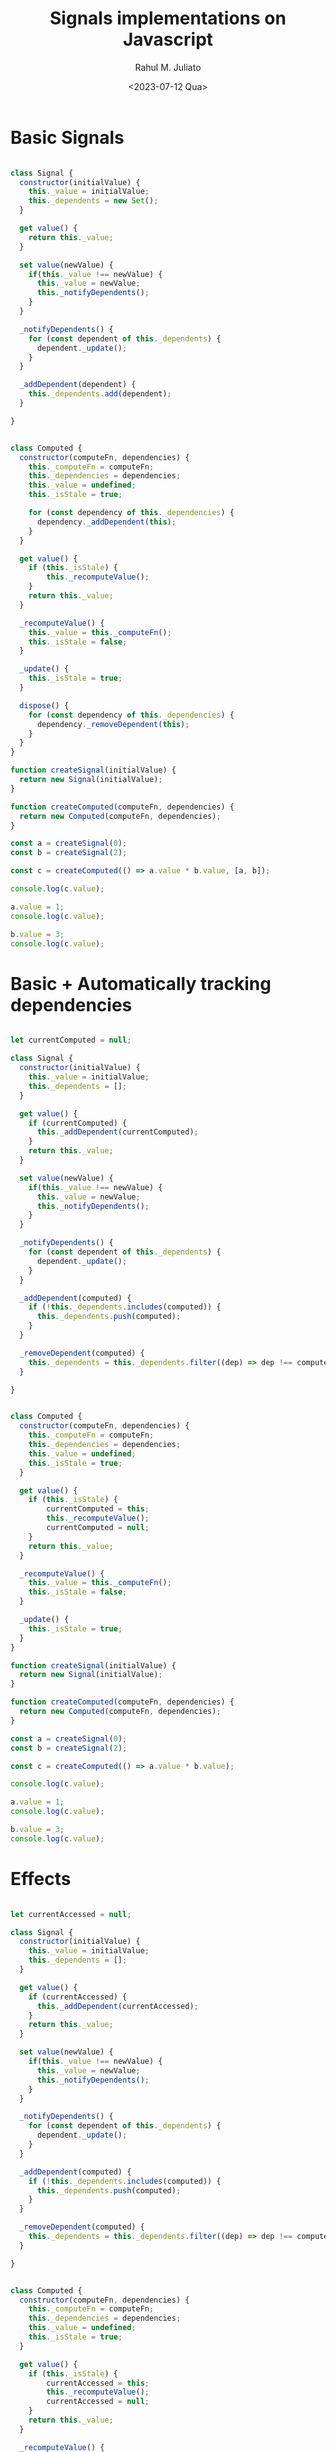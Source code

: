 #+TITLE: Signals implementations on Javascript
#+AUTHOR: Rahul M. Juliato
#+DATE: <2023-07-12 Qua>
#+OPTIONS: toc:nil

* Basic Signals
#+BEGIN_SRC js

  class Signal {
	constructor(initialValue) {
	  this._value = initialValue;
	  this._dependents = new Set();
	}

	get value() {
	  return this._value;
	}

	set value(newValue) {
	  if(this._value !== newValue) {
		this._value = newValue;
		this._notifyDependents();
	  }
	}

	_notifyDependents() {
	  for (const dependent of this._dependents) {
		dependent._update();
	  }
	}

	_addDependent(dependent) {
	  this._dependents.add(dependent);
	}

  }


  class Computed {
	constructor(computeFn, dependencies) {
	  this._computeFn = computeFn;
	  this._dependencies = dependencies;
	  this._value = undefined;
	  this._isStale = true;

	  for (const dependency of this._dependencies) {
	    dependency._addDependent(this);
	  }
	}

	get value() {
	  if (this._isStale) {
		  this._recomputeValue();
	  }
	  return this._value;
	}

	_recomputeValue() {
	  this._value = this._computeFn();
	  this._isStale = false;
	}

	_update() {
	  this._isStale = true;  
	}

	dispose() {
	  for (const dependency of this._dependencies) {
		dependency._removeDependent(this);
	  }
	}
  }

  function createSignal(initialValue) {
	return new Signal(initialValue);
  }

  function createComputed(computeFn, dependencies) {
	return new Computed(computeFn, dependencies);
  }

  const a = createSignal(0);
  const b = createSignal(2);

  const c = createComputed(() => a.value * b.value, [a, b]);

  console.log(c.value);

  a.value = 1;
  console.log(c.value);

  b.value = 3;
  console.log(c.value);

#+END_SRC

#+RESULTS:
: 0
: 2
: 3
: undefined

* Basic + Automatically tracking dependencies
#+BEGIN_SRC js

  let currentComputed = null;

  class Signal {
	constructor(initialValue) {
	  this._value = initialValue;
	  this._dependents = [];
	}

	get value() {
	  if (currentComputed) {
		this._addDependent(currentComputed);
	  }
	  return this._value;
	}

	set value(newValue) {
	  if(this._value !== newValue) {
		this._value = newValue;
		this._notifyDependents();
	  }
	}

	_notifyDependents() {
	  for (const dependent of this._dependents) {
		dependent._update();
	  }
	}

	_addDependent(computed) {
	  if (!this._dependents.includes(computed)) {
		this._dependents.push(computed);
	  }
	}

	_removeDependent(computed) {
	  this._dependents = this._dependents.filter((dep) => dep !== computed);
	}

  }


  class Computed {
	constructor(computeFn, dependencies) {
	  this._computeFn = computeFn;
	  this._dependencies = dependencies;
	  this._value = undefined;
	  this._isStale = true;
	}

	get value() {
	  if (this._isStale) {
		  currentComputed = this;
		  this._recomputeValue();
	      currentComputed = null;
	  }
	  return this._value;
	}

	_recomputeValue() {
	  this._value = this._computeFn();
	  this._isStale = false;
	}

	_update() {
	  this._isStale = true;  
	}
  }

  function createSignal(initialValue) {
	return new Signal(initialValue);
  }

  function createComputed(computeFn, dependencies) {
	return new Computed(computeFn, dependencies);
  }

  const a = createSignal(0);
  const b = createSignal(2);

  const c = createComputed(() => a.value * b.value);

  console.log(c.value);

  a.value = 1;
  console.log(c.value);

  b.value = 3;
  console.log(c.value);

#+END_SRC

#+RESULTS:
: 0
: 2
: 3
: undefined

* Effects
#+BEGIN_SRC js

  let currentAccessed = null;

  class Signal {
	constructor(initialValue) {
	  this._value = initialValue;
	  this._dependents = [];
	}

	get value() {
	  if (currentAccessed) {
		this._addDependent(currentAccessed);
	  }
	  return this._value;
	}

	set value(newValue) {
	  if(this._value !== newValue) {
		this._value = newValue;
		this._notifyDependents();
	  }
	}

	_notifyDependents() {
	  for (const dependent of this._dependents) {
		dependent._update();
	  }
	}

	_addDependent(computed) {
	  if (!this._dependents.includes(computed)) {
		this._dependents.push(computed);
	  }
	}

	_removeDependent(computed) {
	  this._dependents = this._dependents.filter((dep) => dep !== computed);
	}

  }


  class Computed {
	constructor(computeFn, dependencies) {
	  this._computeFn = computeFn;
	  this._dependencies = dependencies;
	  this._value = undefined;
	  this._isStale = true;
	}

	get value() {
	  if (this._isStale) {
		  currentAccessed = this;
		  this._recomputeValue();
		  currentAccessed = null;
	  }
	  return this._value;
	}

	_recomputeValue() {
	  this._value = this._computeFn();
	  this._isStale = false;
	}

	_update() {
	  this._isStale = true;  
	}
  }

  class Effect {
	constructor(effectFn) {
	  this._effectFn = effectFn;
	  this._isStale = true;
	  this._execute();
	}

	_execute() {
	  if (this._isStale) {
		currentAccessed = this;
		this._effectFn();
		currentAccessed = null;
	  }
	}

	_update() {
	  this._isStale = true;
	  this._execute();
	}
  }

  function createSignal(initialValue) {
	return new Signal(initialValue);
  }

  function createComputed(computeFn, dependencies) {
	return new Computed(computeFn, dependencies);
  }

  function createEffect(effectFn) {
	return new Effect(effectFn);
  }

  const a = createSignal(0);
  const b = createSignal(2);

  createEffect(() => {
	console.log(`Effect called: a is ${a.value} and b is ${b.value}`);
  });

  a.value = 1;
  b.value = 3;
  
#+END_SRC

#+RESULTS:
: Effect called: a is 0 and b is 2
: Effect called: a is 1 and b is 2
: Effect called: a is 1 and b is 3
: undefined

* Complex dependencies and batching Effects
The previous code snippets do not support dependencies neither between
Computed objects nor between Effect and Computed. Also, it is
important to ensure that Effects are triggered after all the Computed
object have been notified that a dependant signal has been updated.

In this version, the Computed class explicitly tracks dependents using
an array. When the value() getter is called, it sets the current
context (currentAccessed) to the Computed instance, recompute the
value, and updates the dependencies. If the current context is another
Computed instance, the Computed instance is added as a dependency of
the current context.

The _update() method now marks the Computed instance as stale and
updates all its dependents, allowing for more explicit dependency
tracking.

To ensure effects are executed after computed values have been
notified, we can implement a simple queue system that will store the
effects that need to be executed. Once the computed values have been
updated, we can then execute the effects in the queue.

Here’s an updated version of the library, including the Effect class
and the mechanism to execute effects after computed values have been
notified.


#+BEGIN_SRC js
  class Signal {
	constructor(initialValue) {
		this._value = initialValue;
		this._dependents = [];
	}

	get value() {
		if (currentAccessed) {
			this._addDependent(currentAccessed);
		}
		return this._value;
	}

	set value(newValue) {
		if (this._value !== newValue) {
			this._value = newValue;
			this._notifyDependents();
			executeEffects();
		}
	}

	_addDependent(dependent) {
		if (!this._dependents.includes(dependent)) {
			this._dependents.push(dependent);
		}
	}

	_notifyDependents() {
		for (const dependent of this._dependents) {
			dependent._update();
		}
	}
  }

  class Computed {
	  constructor(computeFn) {
		  this._computeFn = computeFn;
		  this._value = undefined;
		  this._isStale = true;
		  this._dependents = [];
	  }

	  get value() {
		  if (this._isStale) {
			const previousContext = currentAccessed;
			currentAccessed = this;
			this._recomputeValue();
			currentAccessed = previousContext;
		  }
		  if (currentAccessed) {
			this._addDependent(currentAccessed);
		  }

		  return this._value;
	  }

	  _recomputeValue() {
		  this._value = this._computeFn();
		  this._isStale = false;
	  }

	  _addDependent(dependent) {
		  if (!this._dependents.includes(dependent)) {
			  this._dependents.push(dependent);
		  }
	  }

	  _update() {
		  if (!this._isStale) {
			this._isStale = true;
			for (const dependent of this._dependents) {
				dependent._update();
			}
		  }
	  }
  }


  class Effect {
	  constructor(effectFn) {
		this._effectFn = effectFn;
		this._isStale = true;
		this._execute();
	  }

	  _execute() {
		if (this._isStale) {
			currentAccessed = this;
			this._effectFn();
			currentAccessed = null;
		}
		this._isStale = false;
	  }

	  _update() {
		if (!this._isStale) {
			this._isStale = true;
			effectQueue.push(this);
		}
	  }
  }

  function executeEffects() {
	  while (effectQueue.length > 0) {
		const effect = effectQueue.shift();
		effect._execute();
	  }
  }

#+END_SRC

* Simple HTML Application with Signals

#+BEGIN_SRC html
  <!DOCTYPE html>
  <html lang="en">
  <head>
	<meta charset="UTF-8">
	<meta name="viewport" content="width=device-width, initial-scale=1.0">
	<title>Signals TODO App</title>
	<style>
	  body {
		font-family: Arial, sans-serif;
		margin: 0;
		padding: 2rem;
	  }
	  ul {
		list-style: none;
		padding: 0;
	  }
	</style>
  </head>
  <body>
	<h1>Signals TODO App</h1>
	<form id="todoForm">
	  <input type="text" id="todoInput" placeholder="Add a new task" />
	  <button type="submit">Add</button>
	</form>
	<h2>Tasks</h2>
	<div id="taskFilter">
	  <label><input type="radio" name="filter" value="all" checked /> All</label>
	  <label><input type="radio" name="filter" value="active" /> Active</label>
	  <label><input type="radio" name="filter" value="completed" /> Completed</label>
	</div>
	<ul id="todoList"></ul>
	<div id="taskCounter"></div>

	<script>
	  // Include the Signals library code here
	  // Global variable to keep track of the currently accessed computed or effect
	  let currentAccessed = null;
	  const effectQueue = [];


	  class Signal {
		  constructor(initialValue) {
			  this._value = initialValue;
			  this._dependents = [];
		  }

		  get value() {
			  if (currentAccessed) {
				this._addDependent(currentAccessed);
			  }
			  return this._value;
		  }

		  set value(newValue) {
			  if (this._value !== newValue) {
				this._value = newValue;
				this._notifyDependents();
				executeEffects();
			  }
		  }

		  _addDependent(dependent) {
			  if (!this._dependents.includes(dependent)) {
				this._dependents.push(dependent);
			  }
		  }

		  _removeDependent(dependent) {
			  this._dependents = this._dependents.filter((dep) => dep !== dependent);
		  }

		  _notifyDependents() {
			  for (const dependent of this._dependents) {
				dependent._update();
			  }
		  }
	  }

	  class Computed {
		constructor(computeFn) {
		  this._computeFn = computeFn;
		  this._value = undefined;
		  this._isStale = true;
		  this._dependents = [];
		}

		get value() {
		  if (this._isStale) {
			const previousContext = currentAccessed;
			currentAccessed = this;
			this._recomputeValue();
			currentAccessed = previousContext;
		  }
		  if (currentAccessed) {
			this._addDependent(currentAccessed);
		  }

		  return this._value;
		}

		_recomputeValue() {
		  this._value = this._computeFn();
		  this._isStale = false;
		}

		_addDependent(dependent) {
			if (!this._dependents.includes(dependent)) {
			  this._dependents.push(dependent);
			}
		}


		_update() {
		  if (!this._isStale) {
			this._isStale = true;
			for (const dependent of this._dependents) {
			  dependent._update();
			}
		  }
		}
	  }

  // Store the current context (a Computed or Effect instance) for dependency tracking


	  class Effect {
		constructor(effectFn) {
		  this._effectFn = effectFn;
		  this._isStale = true;
		  this._execute();
		}

		_execute() {
		  if (this._isStale) {
			currentAccessed = this;
			this._effectFn();
			currentAccessed = null;
		  }
		  this._isStale = false;
		}

		_update() {
		  if (!this._isStale) {
			this._isStale = true;
			effectQueue.push(this);
		  }
		}
	  }

	  function executeEffects() {
		while (effectQueue.length > 0) {
		  const effect = effectQueue.shift();
		  effect._execute();
		}
	  }


	  function createSignal(initialValue) {
		return new Signal(initialValue);
	  }

	  function createComputed(computeFn) {
		return new Computed(computeFn);
	  }

	  function createEffect(effectFn) {
		return new Effect(effectFn);
	  }


	  // Application logic
	  const todoForm = document.getElementById("todoForm");
	  const todoInput = document.getElementById("todoInput");
	  const todoList = document.getElementById("todoList");
	  const taskFilter = document.getElementById("taskFilter");
	  const taskCounter = document.getElementById("taskCounter");

	  const tasks = createSignal([]);
	  const filter = createSignal("all");

	  const filteredTasks = createComputed(() => {
		const currentFilter = filter.value;
		const currentTasks = tasks.value;

		if (currentFilter === "all") {
		  return currentTasks;
		} else if (currentFilter === "active") {
		  return currentTasks.filter((task) => !task.completed);
		} else {
		  return currentTasks.filter((task) => task.completed);
		}
	  });

	  const taskCount = createComputed(() => {
		return tasks.value.length;
	  });

	  const activeTaskCount = createComputed(() => {
		return tasks.value.filter((task) => !task.completed).length;
	  });

	  const completedTaskCount = createComputed(() => {
		return tasks.value.filter((task) => task.completed).length;
	  });

	  todoForm.addEventListener("submit", (event) => {
		event.preventDefault();
		const taskTitle = todoInput.value.trim();
		if (taskTitle) {
		  const newTask = { title: taskTitle, completed: false };
		  tasks.value = [...tasks.value, newTask];
		  todoInput.value = "";
		}
	  });

	  taskFilter.addEventListener("change", (event) => {
		filter.value = event.target.value;
	  });

	  createEffect(() => {
      
		const currentTasks = filteredTasks.value;
		todoList.innerHTML = "";
		currentTasks.forEach((task, index) => {
		  const listItem = document.createElement("li");
		  const label = document.createElement("label");
		  const checkbox = document.createElement("input");
		  checkbox.type = "checkbox";
		  checkbox.checked = task.completed;
		  checkbox.addEventListener("change", () => {
			tasks.value[index].completed = checkbox.checked;
			tasks.value = [...tasks.value];
		  });
		  label.appendChild(checkbox);
		  label.appendChild(document.createTextNode(" " + task.title));
		  listItem.appendChild(label);
		  todoList.appendChild(listItem);
		});
	  });

	  createEffect(() => {
		taskCounter.textContent = `
		  Total: ${taskCount.value}, 
		  Active: ${activeTaskCount.value}, 
		  Completed: ${completedTaskCount.value}
		`;
	  });

	</script>
  </body>
  </html>
#+END_SRC

* Source
[[https://medium.com/gft-engineering/implementing-signals-in-javascript-step-by-step-9d0be46fb014]]







